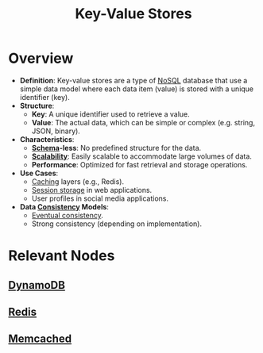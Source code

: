 :PROPERTIES:
:ID:       91a15189-1200-463e-a648-1f1b938370af
:END:
#+title: Key-Value Stores
#+filetags: :database:

* Overview

- *Definition*: Key-value stores are a type of [[id:972f53f5-0c08-4136-8214-1b62fba60360][NoSQL]] database that use a simple data model where each data item (value) is stored with a unique identifier (key).
- *Structure*:
  - *Key*: A unique identifier used to retrieve a value.
  - *Value*: The actual data, which can be simple or complex (e.g. string, JSON, binary).
- *Characteristics*:
  - *[[id:128acd70-93d7-4ef1-9e17-92b590924a6d][Schema]]-less*: No predefined structure for the data.
  - *[[id:56dbce77-b258-4fde-a6c7-f865e476c879][Scalability]]*: Easily scalable to accommodate large volumes of data.
  - *Performance*: Optimized for fast retrieval and storage operations.

- *Use Cases*:
  - [[id:c8a3e246-0f29-4909-ab48-0d34802451d5][Caching]] layers (e.g., Redis).
  - [[id:1995be49-7430-4b98-aad3-e2cfc8499e2d][Session storage]] in web applications.
  - User profiles in social media applications.

- *Data [[id:20240519T152842.050227][Consistency]] Models*:
  - [[id:20240519T221608.054348][Eventual consistency]].
  - Strong consistency (depending on implementation).

* Relevant Nodes
** [[id:4f6c9fa4-ab8c-48da-a412-27a5a5867a21][DynamoDB]]
** [[id:283c3a6b-6a8c-4e14-85f4-8f67494629ce][Redis]]
** [[id:3390e37d-0b31-4219-9a52-b919ad61d5d9][Memcached]]

